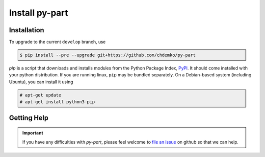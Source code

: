 ===============
Install py-part
===============

Installation
============

To upgrade to the current ``develop`` branch, use

.. code-block:: console
    :class: admonition

    $ pip install --pre --upgrade git+https://github.com/chdemko/py-part

`pip` is a script that downloads and installs modules from the
Python Package Index, PyPI_.
It should come installed with your python distribution.
If you are running linux, ``pip`` may be bundled separately.
On a Debian-based system (including Ubuntu), you can install it using

.. code-block:: console
    :class: admonition

    # apt-get update
    # apt-get install python3-pip


Getting Help
============

.. important::

    If you have any difficulties with *py-part*, please feel welcome to
    `file an issue`_ on github so that we can help.

.. _PyPI: https://pypi.org
.. _file an issue: https://github.com/chdemko/py-part/issues
